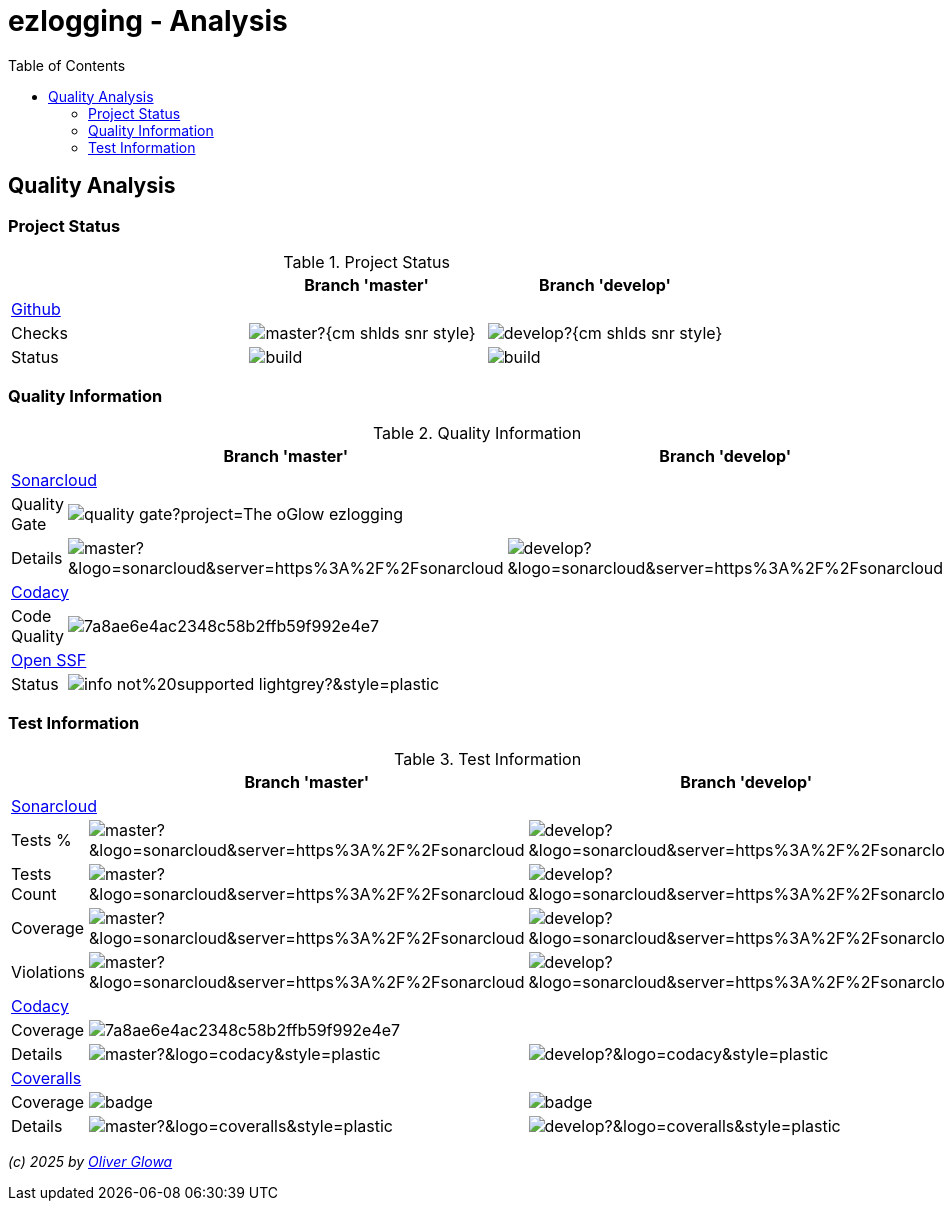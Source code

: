 :hide-uri-scheme:
:doctype: book

:site_resource: .
// project settings - START
// user data
:acc_vcs_url: https://github.com
:acc_user: ollily
:acc_user_orga: The-oGlow
:acc_user_name: Oliver Glowa
:acc_user_email: coding at glowa-net dot com
:acc_user_hp: http://coding.glowa-net.com
:acc_user_url: {acc_vcs_url}/{acc_user}[{acc_user_name}]

// organization
:orga_vcs_url: {acc_vcs_url}
:orga_user: The-oGlow
:orga_user_name: The oGlow
:orga_user_email: {acc_user_email}
:orga_user_hp: {acc_user_hp}
:orga_user_url: {orga_vcs_url}/{orga_user}[{orga_user_name}]

// organization team
:orga_team_user: oteam
:orga_team_user_name: The oTeam
:orga_team_email: {orga_user_email}
:orga_team_hp: {orga_user_hp}
:orga_team_url: {orga_vcs_url}/orgs/{orga_user}/teams/{orga_team_user}[{orga_team_user_name}]

// module data
// Description of this project
// Name of the author or Github user name (acc_user_name or orga_user_name)
:pj_author: {acc_user_name}
// Version or "latest version"
:pj_version: [latest version]
// Creation year
:pj_year: 2025
// Github description
:pj_description: Simplify the usage of - Logging with Monolog - Testing with PHPUnit - Reflection with PHP - Developer shortkeys for composer

// Id of this project
// Prefix of the Github URL (acc_vcs_url or orga_vcs_url)
:pj_gh_vcs_url: {orga_vcs_url}
// Github User or Organisation (acc_user or orga_user)
:pj_gh_account: {orga_user}
// Github repo name
:pj_gh_repo: ezlogging
// Github projectid or -1
:pj_gh_vcsid: {pj_gh_account}/{pj_gh_repo}

// Tools for this project
// Soonar projectid or -1
:pj_snr_projid: {pj_gh_account}_{pj_gh_repo}
// Codacy Token or -1
:pj_cdcy_id: 7a8ae6e4ac2348c58b2ffb59f992e4e7
// Coveralls projectid or -1
:pj_cvrlls_id: {pj_gh_account}/{pj_gh_repo}
// OpenSSF projectid or -1
:pj_opnssf_id: -1
// Coverty projectid or -1
:pj_cvrty_id: -1
// project settings - END
// common settings - START
:site_resource: .

// common settings - START
:brnch1: master
:brnch2: develop

// project settings (generated)
// module data generated
:pj_cright_author: (c) {pj_year} by {acc_user_url}
:pj_cright_orga: (c) {pj_year} by {orga_user_url}

// Shields - START
:cm_shlds_url: https://img.shields.io
:cm_shlds_badge_url: {cm_shlds_url}/badge
:cm_shlds_img_style: &style=plastic
:cm_shlds_notsupp_url: {cm_shlds_badge_url}/info-not%20supported-lightgrey?{cm_shlds_img_style}
:cm_shlds_notneed_url: {cm_shlds_badge_url}/info-not%20needed-lightgrey?{cm_shlds_img_style}

:cm_shlds_tool_style: -violet?{cm_shlds_img_style}
:cm_shlds_tool_phpcsfixer_url: {cm_shlds_badge_url}/php_cs_fixer-PSR2_&amp;_PSR12{cm_shlds_tool_style}&logo=php
:cm_shlds_tool_phpunit_url: {cm_shlds_badge_url}/phpunit-UNIT_Tests{cm_shlds_tool_style}&logo=php
:cm_shlds_tool_phpstan_url: {cm_shlds_badge_url}/phpstan-Level_8_Strict{cm_shlds_tool_style}&logo=php
:cm_shlds_tool_psalm_url: {cm_shlds_badge_url}/psalm-Level_2{cm_shlds_tool_style}&logo=php
:cm_shlds_tool_phpmd_url: {cm_shlds_badge_url}/php_mess_detector-codesize_&amp;_cleancode_&amp;_controversial_&amp;_design_&amp;_naming_&amp;_unusedcode{cm_shlds_tool_style}&logo=php

:cm_shlds_tool_phpunit_img: image:{cm_shlds_tool_phpunit_url}[title="PHPUnit Tests"]
// Shields - END
// github - START
ifeval::["{pj_gh_vcsid}" != "-1"]
:cm_gh_wrkflw_link: actions/workflows

// shields for github
:cm_shlds_gh_url: {cm_shlds_url}/github
:cm_shlds_gh_logo: logo=github
:cm_shlds_gh_style: &{cm_shlds_gh_logo}{cm_shlds_img_style}
:cm_shlds_gh_status_url: {cm_shlds_gh_url}/actions/workflow/status
:cm_shlds_gh_issues_url: {cm_shlds_gh_url}/issues
// :cm_shlds_gh_pulls_url: {cm_shlds_gh_url}/pulls
:cm_shlds_gh_license_url: {cm_shlds_gh_url}/license
:cm_shlds_gh_release_url: {cm_shlds_gh_url}/v/release
:cm_shlds_gh_langtop_url: {cm_shlds_gh_url}/languages/count
:cm_shlds_gh_langcount_url: {cm_shlds_gh_url}/languages/top
:cm_shlds_gh_checkruns_url: {cm_shlds_gh_url}/check-runs

// project settings (generated)
// module data generated
:pj_gh_vcsid_url: {pj_gh_vcs_url}/{pj_gh_vcsid}
:pj_gh_wflow_url: {pj_gh_vcsid_url}/{cm_gh_wrkflw_link}

// project status
// ps github
:pj_ps_release_url: {cm_shlds_gh_release_url}/{pj_gh_vcsid}?{cm_shlds_gh_style}&sort=semver
:pj_ps_license_url: {cm_shlds_gh_license_url}/{pj_gh_vcsid}?{cm_shlds_gh_style}
:pj_ps_langtop_url: {cm_shlds_gh_langtop_url}/{pj_gh_vcsid}?{cm_shlds_gh_style}
:pj_ps_langcount_url: {cm_shlds_gh_langcount_url}/{pj_gh_vcsid}?{cm_shlds_gh_style}
:pj_ps_issues_url: {cm_shlds_gh_issues_url}/{pj_gh_vcsid}?{cm_shlds_gh_style}
:pj_ps_release_img: image:{pj_ps_license_url}[title="License"]
:pj_ps_license_img: image:{pj_ps_release_url}[title="Latest Release"]
:pj_ps_langtop_img: image:{pj_ps_langtop_url}[title="Main Language"]
:pj_ps_langcount_img: image:{pj_ps_langcount_url}[title="No of Languages"]
:pj_ps_issues_img: image:{pj_ps_issues_url}[title="Open Issues"]

// build status
// bs github
:pj_bs_brnch1_status_url: {cm_shlds_gh_status_url}/{pj_gh_vcsid}/build.yml?{cm_shlds_gh_style}&branch={brnch1}&label={brnch1}
:pj_bs_brnch2_status_url: {cm_shlds_gh_status_url}/{pj_gh_vcsid}/build.yml?{cm_shlds_gh_style}&branch={brnch2}&label={brnch2}
:pj_bs_brnch1_checkruns_url: {cm_shlds_gh_checkruns_url}/{pj_gh_vcsid}/{brnch1}?{cm_shlds_snr_style}
:pj_bs_brnch2_checkruns_url: {cm_shlds_gh_checkruns_url}/{pj_gh_vcsid}/{brnch2}?{cm_shlds_snr_style}
endif::[]
ifeval::["{pj_gh_vcsid}" == "-1"]
// module data generated
:pj_gh_vcsid_url:
:pj_gh_wflow_url:
// ps github
:pj_ps_release_url:
:pj_ps_license_url:
:pj_ps_langtop_url:
:pj_ps_langcount_url:
:pj_ps_issues_url:
:pj_ps_release_img:
:pj_ps_license_img:
:pj_ps_langtop_img:
:pj_ps_langcount_img:
:pj_ps_issues_img:
// bs github
:pj_bs_brnch1_status_url: {cm_shlds_notsupp_url}
:pj_bs_brnch2_status_url: {cm_shlds_notsupp_url}
:pj_bs_brnch1_checkruns_url: {cm_shlds_notsupp_url}
:pj_bs_brnch2_checkruns_url: {cm_shlds_notsupp_url}
endif::[]
// github - END
// sonar - START
ifeval::["{pj_snr_projid}" != "-1"]
:cm_snr_url: https://sonarcloud.io
:cm_snr_badge_url: {cm_snr_url}/images/project_badges
:cm_snr_dash_url: {cm_snr_url}/dashboard?id=
:cm_snr_api_url: {cm_snr_url}/api
:cm_snr_qgate_url: {cm_snr_api_url}/project_badges/quality_gate?project=
:cm_snr_brnch_url: {cm_snr_url}/summary/new_code?id=
:cm_snr_mes_tsd: component_measures?metric=test_success_density&view=list
:cm_snr_mes_test: component_measures?metric=tests&view=list
:cm_snr_mes_cov: component_measures?metric=coverage&view=list
:cm_snr_logo_url: {cm_snr_badge_url}/sonarcloud-black.svg
:cm_snr_logo_url2: {cm_snr_badge_url}/sonarcloud-light.svg
:cm_snr_tool_sonarcloud_url: {cm_snr_logo_url2}

// shields for sonar
:cm_shlds_snr_url: {cm_shlds_url}/sonar
:cm_shlds_snr_logo: logo=sonarcloud&server=https%3A%2F%2Fsonarcloud.io
:cm_shlds_snr_style: &{cm_shlds_snr_logo}{cm_shlds_img_style}
:cm_shlds_snr_qgate_url: {cm_shlds_snr_url}/quality_gate
:cm_shlds_snr_tsd_url: {cm_shlds_snr_url}/test_success_density
:cm_shlds_snr_tests_url: {cm_shlds_snr_url}/tests
:cm_shlds_snr_coverage_url: {cm_shlds_snr_url}/coverage
:cm_shlds_snr_violations_url: {cm_shlds_snr_url}/violations
:cm_shlds_tool_sonarcloud_url: {cm_shlds_badge_url}/sonarcloud-oGlow_way{cm_shlds_tool_style}&logo=sonar
:cm_shlds_tool_sonarcloud_img: image:{cm_shlds_tool_sonarcloud_url}[title="Sonarcloud Quality Gateway"]

// project settings (generated)
// module data generated
:pj_snr_component: {pj_gh_account}:{pj_gh_repo}
:pj_snr_dash_url: {cm_snr_dash_url}{pj_snr_projid}
:pj_snr_brnch_main_url: {cm_snr_brnch_url}{pj_snr_projid}
:pj_snr_brnch1_url: {cm_snr_brnch_url}{pj_snr_projid}&branch={brnch1}
:pj_snr_brnch2_url: {cm_snr_brnch_url}{pj_snr_projid}&branch={brnch2}

// quality information
// qi shields
:pj_qi_qgate_url: {cm_shlds_snr_qgate_url}/{pj_snr_projid}?{cm_shlds_snr_style}
:pj_qi_tsd_url: {cm_shlds_snr_tsd_url_url}/{pj_snr_projid}?{cm_shlds_snr_style}
:pj_qi_tests_url: {cm_shlds_snr_tests_url}/{pj_snr_projid}?{cm_shlds_snr_style}
:pj_qi_coverage_url: {cm_shlds_snr_coverage_url}/{pj_snr_projid}?{cm_shlds_snr_style}
:pj_qi_violations_url: {cm_shlds_snr_violations_url}/{pj_snr_projid}?{cm_shlds_snr_style}

// qi sonar
:pj_qi_snr_brnch1_qgate_url: {cm_shlds_snr_qgate_url}/{pj_snr_projid}/{brnch1}?{cm_shlds_snr_style}
:pj_qi_snr_brnch2_qgate_url: {cm_shlds_snr_qgate_url}/{pj_snr_projid}/{brnch2}?{cm_shlds_snr_style}
:pj_qi_snr_qgate_url: {cm_snr_qgate_url}{pj_snr_projid}
:pj_qi_snr_logo_url: {cm_snr_logo_url}

// test information
// ti sonar
:pj_ti_snr_brnch1_tsd_url: {cm_shlds_snr_tsd_url}/{pj_snr_projid}/{brnch1}?{cm_shlds_snr_style}
:pj_ti_snr_brnch2_tsd_url: {cm_shlds_snr_tsd_url}/{pj_snr_projid}/{brnch2}?{cm_shlds_snr_style}
:pj_ti_snr_brnch1_tests_url: {cm_shlds_snr_tests_url}/{pj_snr_projid}/{brnch1}?{cm_shlds_snr_style}
:pj_ti_snr_brnch2_tests_url: {cm_shlds_snr_tests_url}/{pj_snr_projid}/{brnch2}?{cm_shlds_snr_style}
:pj_ti_snr_brnch1_coverage_url: {cm_shlds_snr_coverage_url}/{pj_snr_projid}/{brnch1}?{cm_shlds_snr_style}
:pj_ti_snr_brnch2_coverage_url: {cm_shlds_snr_coverage_url}/{pj_snr_projid}/{brnch2}?{cm_shlds_snr_style}
:pj_ti_snr_brnch1_violations_url: {cm_shlds_snr_violations_url}/{pj_snr_projid}/{brnch1}?{cm_shlds_snr_style}
:pj_ti_snr_brnch2_violations_url: {cm_shlds_snr_violations_url}/{pj_snr_projid}/{brnch2}?{cm_shlds_snr_style}
endif::[]
ifeval::["{pj_snr_projid}" == "-1"]
// shields for sonar
:cm_shlds_tool_sonarcloud_url:
:cm_shlds_tool_sonarcloud_img:
// module data generated
:pj_snr_dash_url:
:pj_snr_brnch_main_url:
// qi shields
:pj_qi_qgate_url: {cm_shlds_notsupp_url}
:pj_qi_tsd_url: {cm_shlds_notsupp_url}
:pj_qi_tests_url: {cm_shlds_notsupp_url}
:pj_qi_coverage_url: {cm_shlds_notsupp_url}
:pj_qi_violations_url: {cm_shlds_notsupp_url}
// qi sonar
:pj_qi_snr_brnch1_qgate_url: {cm_shlds_notsupp_url}
:pj_qi_snr_brnch2_qgate_url: {cm_shlds_notsupp_url}
:pj_qi_snr_qgate_url: {cm_shlds_notsupp_url}
:pj_qi_snr_logo_url:  {cm_shlds_notsupp_url}
// ti sonar
:pj_ti_snr_brnch1_tsd_url: {cm_shlds_notsupp_url}
:pj_ti_snr_brnch2_tsd_url: {cm_shlds_notsupp_url}
:pj_ti_snr_brnch1_tests_url: {cm_shlds_notsupp_url}
:pj_ti_snr_brnch2_tests_url: {cm_shlds_notsupp_url}
:pj_ti_snr_brnch1_coverage_url: {cm_shlds_notsupp_url}
:pj_ti_snr_brnch2_coverage_url: {cm_shlds_notsupp_url}
:pj_ti_snr_brnch1_violations_url: {cm_shlds_notsupp_url}
:pj_ti_snr_brnch2_violations_url: {cm_shlds_notsupp_url}
endif::[]
// sonar - END
// codacy - START
ifeval::["{pj_cdcy_id}" != "-1"]
:cm_cdcy_url: https://www.codacy.com
:cm_cdcy_app: https://app.codacy.com
:cm_cdcy_badge_grade_url: {cm_cdcy_app}/project/badge/Grade
:cm_cdcy_badge_coverage_url: {cm_cdcy_app}/project/badge/Coverage
:cm_cdcy_dash_gh_url: {cm_cdcy_app}/gh

// shields for codacy
:cm_shlds_cdcy_url: {cm_shlds_url}/codacy
:cm_shlds_cdcy_logo: logo=codacy
:cm_shlds_cdcy_style: &{cm_shlds_cdcy_logo}{cm_shlds_img_style}
:cm_shlds_cdcy_grade_url: {cm_shlds_cdcy_url}/grade
:cm_shlds_cdcy_coverage_url: {cm_shlds_cdcy_url}/coverage
:cm_shlds_tool_cdcy_url: {cm_shlds_badge_url}/codacy-oGlow_Rulset{cm_shlds_tool_style}&logo=codacy
:cm_shlds_tool_cdcy_img: image:{cm_shlds_tool_cdcy_url}[title="Codacy Quality Gateway"]

// project settings (generated)
// module data generated
:pj_cdcy_vcsid: {pj_gh_vcsid}

// quality information
// qi codacy
:pj_cdcy_vcsid_url: {cm_cdcy_dash_gh_url}/{pj_cdcy_vcsid}/dashboard
:pj_cdcy_branch1_url: {pj_cdcy_vcsid_url}?branch={brnch1}
:pj_cdcy_branch2_url: {pj_cdcy_vcsid_url}?branch={brnch2}
:pj_qi_cdcy_badge_grade_url: {cm_cdcy_badge_grade_url}/{pj_cdcy_id}
:pj_qi_cdcy_brnch1_grade_url: {cm_shlds_cdcy_grade_url}/{pj_cdcy_id}/{brnch1}?{cm_shlds_cdcy_style}
:pj_qi_cdcy_brnch2_grade_url: {cm_shlds_cdcy_grade_url}/{pj_cdcy_id}/{brnch2}?{cm_shlds_cdcy_style}
:pj_ti_cdcy_badge_coverage_url: {cm_cdcy_badge_coverage_url}/{pj_cdcy_id}
:pj_ti_cdcy_brnch1_coverage_url: {cm_shlds_cdcy_coverage_url}/{pj_cdcy_id}/{brnch1}?{cm_shlds_cdcy_style}
:pj_ti_cdcy_brnch2_coverage_url: {cm_shlds_cdcy_coverage_url}/{pj_cdcy_id}/{brnch2}?{cm_shlds_cdcy_style}
endif::[]
ifeval::["{pj_cdcy_id}" == "-1"]
// shields for codacy
:cm_shlds_tool_cdcy_url:
:cm_shlds_tool_cdcy_img:
// qi codacy
:pj_cdcy_vcsid_url: {cm_shlds_notsupp_url}
:pj_cdcy_branch1_url: {cm_shlds_notsupp_url}
:pj_cdcy_branch2_url: {cm_shlds_notsupp_url}
:pj_qi_cdcy_badge_grade_url: {cm_shlds_notsupp_url}
:pj_qi_cdcy_brnch1_grade_url: {cm_shlds_notsupp_url}
:pj_qi_cdcy_brnch2_grade_url: {cm_shlds_notsupp_url}
:pj_ti_cdcy_badge_coverage_url: {cm_shlds_notsupp_url}
:pj_ti_cdcy_brnch1_coverage_url: {cm_shlds_notsupp_url}
:pj_ti_cdcy_brnch2_coverage_url: {cm_shlds_notsupp_url}
endif::[]
// codacy - END
//coveralls - START
ifeval::["{pj_cvrlls_id}" != "-1"]
:cm_cvrlls_url: https://coveralls.io
:cm_cvrlls_dash_gh_url: {cm_cvrlls_url}/github
:cm_cvrlls_repos_gh_url: {cm_cvrlls_url}/repos/github

// shields for coveralls
:cm_shlds_cvrlls_url: {cm_shlds_url}/coveralls/github
:cm_shlds_cvrlls_logo: logo=coveralls
:cm_shlds_cvrlls_style: &{cm_shlds_cvrlls_logo}{cm_shlds_img_style}
:cm_shlds_tool_cvrlls_url: {cm_shlds_badge_url}/coveralls-Coverage{cm_shlds_tool_style}&logo=coveralls
:cm_shlds_tool_cvrlls_img: image:{cm_shlds_tool_cvrlls_url}[title="Coveralls Coverage"]
// project settings (generated)
// module data generated
:pj_cvrlls_vcsid: {pj_cvrlls_id}

// test information
// ti coveralls
:pj_cvrlls_dash_gh_url: {cm_cvrlls_dash_gh_url}/{pj_cvrlls_vcsid}
:pj_cvrlls_brnch1_dash_gh_url: {cm_cvrlls_dash_gh_url}/{pj_cvrlls_vcsid}?branch={brnch1}
:pj_cvrlls_brnch2_dash_gh_url: {cm_cvrlls_dash_gh_url}/{pj_cvrlls_vcsid}?branch={brnch2}
:pj_ti_cvrlls_brnch1_coverage_url: {cm_cvrlls_repos_gh_url}/{pj_cvrlls_vcsid}/badge.svg?branch={brnch1}
:pj_ti_cvrlls_brnch2_coverage_url: {cm_cvrlls_repos_gh_url}/{pj_cvrlls_vcsid}/badge.svg?branch={brnch2}
:pj_ti_cvrlls_brnch1_status_url: {cm_shlds_cvrlls_url}/{pj_cvrlls_vcsid}/{brnch1}?{cm_shlds_cvrlls_style}
:pj_ti_cvrlls_brnch2_status_url: {cm_shlds_cvrlls_url}/{pj_cvrlls_vcsid}/{brnch2}?{cm_shlds_cvrlls_style}
endif::[]
ifeval::["{pj_cvrlls_id}" == "-1"]
// shields for coveralls
:cm_shlds_tool_cvrlls_url:
:cm_shlds_tool_cvrlls_img:
// ti coveralls
:pj_cvrlls_dash_gh_url: {cm_shlds_notsupp_url}
:pj_cvrlls_brnch1_dash_gh_url: {cm_shlds_notsupp_url}
:pj_cvrlls_brnch2_dash_gh_url: {cm_shlds_notsupp_url}
:pj_ti_cvrlls_brnch1_coverage_url: {cm_shlds_notsupp_url}
:pj_ti_cvrlls_brnch2_coverage_url: {cm_shlds_notsupp_url}
:pj_ti_cvrlls_brnch1_status_url: {cm_shlds_notsupp_url}
:pj_ti_cvrlls_brnch2_status_url: {cm_shlds_notsupp_url}
endif::[]
//coveralls - END
// phpcodesniffer - START
:cm_phpcs_url: https://github.com/PHPCSStandards/PHP_CodeSniffer

// shields for phpcodesniffer
:cm_shlds_phpcs_url: {cm_shlds_url}/phpcodesniffer
:cm_shlds_cdcy_logo: logo=php
:cm_shlds_cdcy_style: &{cm_shlds_cdcy_logo}{cm_shlds_img_style}
:cm_shlds_tool_phpcs_url: {cm_shlds_badge_url}/php_codesniffer-PSR2_&amp;_PSR12{cm_shlds_tool_style}&logo=php
// phpcodesniffer - END
// openssf - START
ifeval::["{pj_opnssf_id}" != "-1"]
:cm_opnssf_url: https://www.bestpractices.dev
:cm_opnssf_badge_url: {cm_opnssf_url}/projects
:cm_opnssf_dash_url: {cm_opnssf_url}/projects

// project settings (generated)
// module data generated
:pj_opnssf_vcsid: {pj_opnssf_id}

// quality information
// qi openssf
:pj_opnssf_dash_url: {cm_opnssf_dash_url}/{pj_opnssf_vcsid}
:pj_qi_opnssf_status_url: {cm_opnssf_badge_url}/{pj_opnssf_vcsid}/badge
endif::[]
ifeval::["{pj_opnssf_id}" == "-1"]
:pj_opnssf_dash_url: {cm_shlds_notsupp_url}
:pj_qi_opnssf_status_url: {cm_shlds_notsupp_url}
endif::[]
// openssf - END
// common settings - END

:source-highlighter: highlight.js

= {pj_gh_repo} - Analysis
:toc:
:toclevels: 2

== Quality Analysis

=== Project Status
.Project Status
[%header,frame=ends,valign=top,halign=center,width=200px]
|===
^| ^|Branch '{brnch1}' ^|Branch '{brnch2}'
3+|link:{pj_gh_vcsid_url}[Github]
|Checks
^|image:{pj_bs_brnch1_checkruns_url}[]
^|image:{pj_bs_brnch2_checkruns_url}[]
|Status
^|image:{pj_bs_brnch1_status_url}[]
^|image:{pj_bs_brnch2_status_url}[]
|===

=== Quality Information
.Quality Information
[%header,frame=ends,valign=top,halign=center]
|===
^| ^|Branch '{brnch1}' ^|Branch '{brnch2}'
3+|link:{pj_snr_dash_url}[Sonarcloud]
|Quality Gate
2+^|image:{pj_qi_snr_qgate_url}[]
|Details
^|image:{pj_qi_snr_brnch1_qgate_url}[]
^|image:{pj_qi_snr_brnch2_qgate_url}[]
3+|link:{pj_cdcy_vcsid_url}[Codacy]
|Code Quality
2+^|image:{pj_qi_cdcy_badge_grade_url}[]
3+|link:{pj_opnssf_dash_url}[Open SSF]
|Status
2+^|image:{pj_qi_opnssf_status_url}[]
|===

=== Test Information
.Test Information
[%header,frame=ends,valign=top,halign=center]
|===
^| ^|Branch '{brnch1}' ^|Branch '{brnch2}'
3+|link:{pj_snr_dash_url}[Sonarcloud]
|Tests %
^|image:{pj_ti_snr_brnch1_tsd_url}[]
^|image:{pj_ti_snr_brnch2_tsd_url}[]
|Tests Count
^|image:{pj_ti_snr_brnch1_tests_url}[]
^|image:{pj_ti_snr_brnch2_tests_url}[]
|Coverage
^|image:{pj_ti_snr_brnch1_coverage_url}[]
^|image:{pj_ti_snr_brnch2_coverage_url}[]
|Violations
^|image:{pj_ti_snr_brnch1_violations_url}[]
^|image:{pj_ti_snr_brnch2_violations_url}[]
3+|link:{pj_cdcy_vcsid_url}[Codacy]
|Coverage
2+^|image:{pj_ti_cdcy_badge_coverage_url}[]
|Details
^|image:{pj_ti_cdcy_brnch1_coverage_url}[]
^|image:{pj_ti_cdcy_brnch2_coverage_url}[]
3+|link:{pj_cvrlls_dash_gh_url}[Coveralls]
|Coverage
^|image:{pj_ti_cvrlls_brnch1_coverage_url}[]
^|image:{pj_ti_cvrlls_brnch2_coverage_url}[]
|Details
^|image:{pj_ti_cvrlls_brnch1_status_url}[]
^|image:{pj_ti_cvrlls_brnch2_status_url}[]
|===

_{pj_cright_author}_
